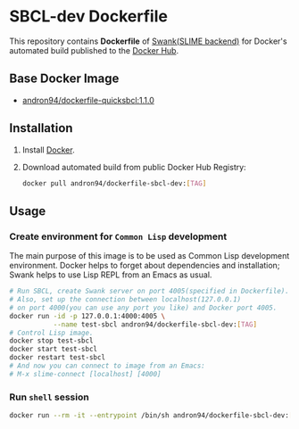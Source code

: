 * SBCL-dev Dockerfile
This repository contains *Dockerfile* of [[https://common-lisp.net/project/slime/doc/html/Connecting-to-a-remote-lisp.html][Swank(SLIME backend)]]
for Docker's automated build published to the [[https://hub.docker.com/r/andron94/dockerfile-sbcl-dev/][Docker Hub]].
** Base Docker Image
+ [[https://hub.docker.com/r/andron94/dockerfile-quicksbcl/][andron94/dockerfile-quicksbcl:1.1.0]]
** Installation
1. Install [[https://docs.docker.com/engine/installation/][Docker]].
2. Download automated build from public Docker Hub Registry:
   #+BEGIN_SRC sh
   docker pull andron94/dockerfile-sbcl-dev:[TAG]
   #+END_SRC
** Usage
*** Create environment for ~Common Lisp~ development
The main purpose of this image is to be used as Common Lisp
development environment. Docker helps to forget about dependencies
and installation; Swank helps to use Lisp REPL from an Emacs as usual.
#+BEGIN_SRC sh
# Run SBCL, create Swank server on port 4005(specified in Dockerfile).
# Also, set up the connection between localhost(127.0.0.1)
# on port 4000(you can use any port you like) and Docker port 4005.
docker run -id -p 127.0.0.1:4000:4005 \
           --name test-sbcl andron94/dockerfile-sbcl-dev:[TAG]
# Control Lisp image.
docker stop test-sbcl
docker start test-sbcl
docker restart test-sbcl
# And now you can connect to image from an Emacs:
# M-x slime-connect [localhost] [4000]
#+END_SRC
*** Run ~shell~ session
#+BEGIN_SRC sh
docker run --rm -it --entrypoint /bin/sh andron94/dockerfile-sbcl-dev:[TAG]
#+END_SRC
